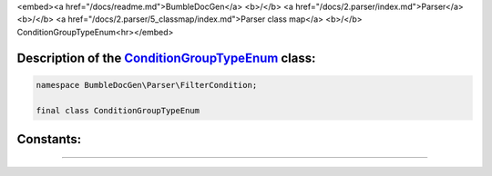 <embed><a href="/docs/readme.md">BumbleDocGen</a> <b>/</b> <a href="/docs/2.parser/index.md">Parser</a> <b>/</b> <a href="/docs/2.parser/5_classmap/index.md">Parser class map</a> <b>/</b> ConditionGroupTypeEnum<hr></embed>

Description of the `ConditionGroupTypeEnum </BumbleDocGen/Parser/FilterCondition/ConditionGroupTypeEnum.php>`_ class:
-----------------------






.. code-block:: php

    namespace BumbleDocGen\Parser\FilterCondition;

    final class ConditionGroupTypeEnum













Constants:
-----------------------



.. raw:: html

    <ul>
            <li><a name="qand" href="#qand">#</a> <code>AND</code>   <b>|</b> <a href="/BumbleDocGen/Parser/FilterCondition/ConditionGroupTypeEnum.php#L9">source code</a> </li>
            <li><a name="qor" href="#qor">#</a> <code>OR</code>   <b>|</b> <a href="/BumbleDocGen/Parser/FilterCondition/ConditionGroupTypeEnum.php#L10">source code</a> </li>
        </ul>







--------------------






